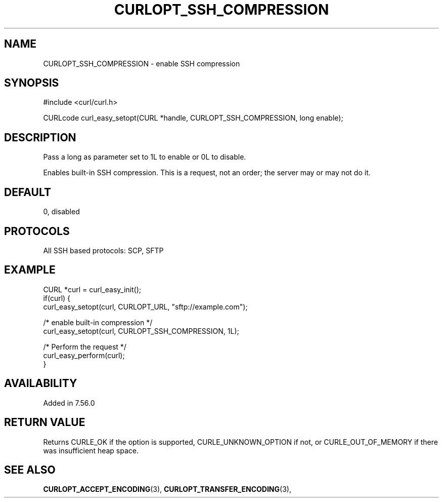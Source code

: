 .\" **************************************************************************
.\" *                                  _   _ ____  _
.\" *  Project                     ___| | | |  _ \| |
.\" *                             / __| | | | |_) | |
.\" *                            | (__| |_| |  _ <| |___
.\" *                             \___|\___/|_| \_\_____|
.\" *
.\" * Copyright (C) 1998 - 2022, Daniel Stenberg, <daniel@haxx.se>, et al.
.\" *
.\" * This software is licensed as described in the file COPYING, which
.\" * you should have received as part of this distribution. The terms
.\" * are also available at https://curl.se/docs/copyright.html.
.\" *
.\" * You may opt to use, copy, modify, merge, publish, distribute and/or sell
.\" * copies of the Software, and permit persons to whom the Software is
.\" * furnished to do so, under the terms of the COPYING file.
.\" *
.\" * This software is distributed on an "AS IS" basis, WITHOUT WARRANTY OF ANY
.\" * KIND, either express or implied.
.\" *
.\" * SPDX-License-Identifier: curl
.\" *
.\" **************************************************************************
.\"
.TH CURLOPT_SSH_COMPRESSION 3 "May 17, 2022" "libcurl 7.86.0" "curl_easy_setopt options"

.SH NAME
CURLOPT_SSH_COMPRESSION \- enable SSH compression
.SH SYNOPSIS
.nf
#include <curl/curl.h>

CURLcode curl_easy_setopt(CURL *handle, CURLOPT_SSH_COMPRESSION, long enable);
.fi
.SH DESCRIPTION
Pass a long as parameter set to 1L to enable or 0L to disable.

Enables built-in SSH compression.  This is a request, not an order; the server
may or may not do it.
.SH DEFAULT
0, disabled
.SH PROTOCOLS
All SSH based protocols: SCP, SFTP
.SH EXAMPLE
.nf
CURL *curl = curl_easy_init();
if(curl) {
  curl_easy_setopt(curl, CURLOPT_URL, "sftp://example.com");

  /* enable built-in compression */
  curl_easy_setopt(curl, CURLOPT_SSH_COMPRESSION, 1L);

  /* Perform the request */
  curl_easy_perform(curl);
}
.fi
.SH AVAILABILITY
Added in 7.56.0
.SH RETURN VALUE
Returns CURLE_OK if the option is supported, CURLE_UNKNOWN_OPTION if not, or
CURLE_OUT_OF_MEMORY if there was insufficient heap space.
.SH "SEE ALSO"
.BR CURLOPT_ACCEPT_ENCODING "(3), " CURLOPT_TRANSFER_ENCODING "(3), "
